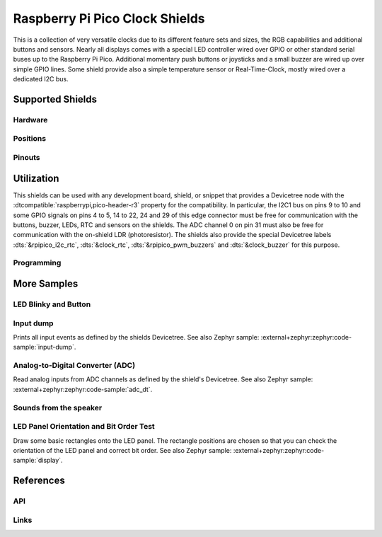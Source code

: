 .. _rpi_pico_clock_shield:

Raspberry Pi Pico Clock Shields
###############################

This is a collection of very versatile clocks due to its different feature sets
and sizes, the RGB capabilities and additional buttons and sensors. Nearly all
displays comes with a special LED controller wired over GPIO or other standard
serial buses up to the Raspberry Pi Pico. Additional momentary push buttons or
joysticks and a small buzzer are wired up over simple GPIO lines. Some shield
provide also a simple temperature sensor or Real-Time-Clock, mostly wired over
a dedicated I2C bus.

Supported Shields
*****************

Hardware
========

.. tabs::

   .. group-tab:: Waveshare Pico Clock Green

      .. _waveshare_pico_clock_green:

      .. include:: waveshare_pico_clock_green/hardware.rsti

Positions
=========

.. tabs::

   .. group-tab:: Waveshare Pico Clock Green

      .. include:: waveshare_pico_clock_green/positions.rsti

Pinouts
=======

.. tabs::

   .. group-tab:: Waveshare Pico Clock Green

      .. include:: waveshare_pico_clock_green/pinouts.rsti

Utilization
***********

This shields can be used with any development board, shield, or snippet that
provides a Devicetree node with the :dtcompatible:`raspberrypi,pico-header-r3`
property for the compatibility. In particular, the I2C1 bus on pins 9 to 10 and
some GPIO signals on pins 4 to 5, 14 to 22, 24 and 29 of this edge connector
must be free for communication with the buttons, buzzer, LEDs, RTC and sensors
on the shields. The ADC channel 0 on pin 31 must also be free for communication
with the on-shield LDR (photoresistor). The shields also provide the special
Devicetree labels :dts:`&rpipico_i2c_rtc`, :dts:`&clock_rtc`,
:dts:`&rpipico_pwm_buzzers` and :dts:`&clock_buzzer` for this
purpose.

Programming
===========

.. tabs::

   .. group-tab:: Waveshare Pico Clock Green

      Set ``-DSHIELD=waveshare_pico_clock_green`` and use optional the
      :ref:`snippet-usb-console` when you invoke ``west build``.
      For example:

      .. tabs::

         .. group-tab:: Raspberry Pi Pico

            .. zephyr-app-commands::
               :app: bridle/samples/helloshell
               :build-dir: waveshare_pico_clock_green-helloshell
               :board: rpi_pico
               :shield: "waveshare_pico_clock_green"
               :goals: flash
               :west-args: -p -S usb-console
               :flash-args: -r uf2
               :host-os: unix
               :tool: all

            .. include:: waveshare_pico_clock_green/helloshell.rsti

         .. group-tab:: Raspberry Pi Pico W

            .. zephyr-app-commands::
               :app: bridle/samples/helloshell
               :build-dir: waveshare_pico_clock_green-helloshell
               :board: rpi_pico/rp2040/w
               :shield: "waveshare_pico_clock_green"
               :goals: flash
               :west-args: -p -S usb-console
               :flash-args: -r uf2
               :host-os: unix
               :tool: all

            .. include:: waveshare_pico_clock_green/helloshell.rsti

         .. group-tab:: Waveshare RP2040-Plus

            .. rubric:: on standard ``4㎆`` revision

            .. zephyr-app-commands::
               :app: bridle/samples/helloshell
               :build-dir: waveshare_pico_clock_green-helloshell
               :board: waveshare_rp2040_plus
               :shield: "waveshare_pico_clock_green"
               :goals: flash
               :west-args: -p -S usb-console
               :flash-args: -r uf2
               :host-os: unix
               :tool: all

            .. rubric:: on extended ``16㎆`` revision

            .. zephyr-app-commands::
               :app: bridle/samples/helloshell
               :build-dir: waveshare_pico_clock_green-helloshell
               :board: waveshare_rp2040_plus@16mb
               :shield: "waveshare_pico_clock_green"
               :goals: flash
               :west-args: -p -S usb-console
               :flash-args: -r uf2
               :host-os: unix
               :tool: all

            .. include:: waveshare_pico_clock_green/helloshell.rsti

More Samples
************

LED Blinky and Button
=====================

.. tabs::

   .. group-tab:: Waveshare Pico Clock Green

      .. rubric:: LED Blinky

      See also Zephyr sample: :external+zephyr:zephyr:code-sample:`blinky`.

      .. tabs::

         .. group-tab:: Raspberry Pi Pico

            .. zephyr-app-commands::
               :app: zephyr/samples/basic/blinky
               :build-dir: waveshare_pico_clock_green-blinky
               :board: rpi_pico
               :shield: "waveshare_pico_clock_green"
               :goals: flash
               :west-args: -p -S usb-console
               :flash-args: -r uf2
               :compact:

         .. group-tab:: Raspberry Pi Pico W

            .. zephyr-app-commands::
               :app: zephyr/samples/basic/blinky
               :build-dir: waveshare_pico_clock_green-blinky
               :board: rpi_pico/rp2040/w
               :shield: "waveshare_pico_clock_green"
               :goals: flash
               :west-args: -p -S usb-console
               :flash-args: -r uf2
               :compact:

         .. group-tab:: Waveshare RP2040-Plus

            .. rubric:: on standard ``4㎆`` revision

            .. zephyr-app-commands::
               :app: zephyr/samples/basic/blinky
               :build-dir: waveshare_pico_clock_green-blinky
               :board: waveshare_rp2040_plus
               :shield: "waveshare_pico_clock_green"
               :goals: flash
               :west-args: -p -S usb-console
               :flash-args: -r uf2
               :compact:

            .. rubric:: on extended ``16㎆`` revision

            .. zephyr-app-commands::
               :app: zephyr/samples/basic/blinky
               :build-dir: waveshare_pico_clock_green-blinky
               :board: waveshare_rp2040_plus@16mb
               :shield: "waveshare_pico_clock_green"
               :goals: flash
               :west-args: -p -S usb-console
               :flash-args: -r uf2
               :compact:

      .. rubric:: LED ON/OFF by Button

      See also Zephyr sample: :external+zephyr:zephyr:code-sample:`button`.

      .. tabs::

         .. group-tab:: Raspberry Pi Pico

            .. zephyr-app-commands::
               :app: zephyr/samples/basic/button
               :build-dir: waveshare_pico_clock_green-button
               :board: rpi_pico
               :shield: "waveshare_pico_clock_green"
               :goals: flash
               :west-args: -p -S usb-console
               :flash-args: -r uf2
               :compact:

         .. group-tab:: Raspberry Pi Pico W

            .. zephyr-app-commands::
               :app: zephyr/samples/basic/button
               :build-dir: waveshare_pico_clock_green-button
               :board: rpi_pico/rp2040/w
               :shield: "waveshare_pico_clock_green"
               :goals: flash
               :west-args: -p -S usb-console
               :flash-args: -r uf2
               :compact:

         .. group-tab:: Waveshare RP2040-Plus

            .. rubric:: on standard ``4㎆`` revision

            .. zephyr-app-commands::
               :app: zephyr/samples/basic/button
               :build-dir: waveshare_pico_clock_green-button
               :board: waveshare_rp2040_plus
               :shield: "waveshare_pico_clock_green"
               :goals: flash
               :west-args: -p -S usb-console
               :flash-args: -r uf2
               :compact:

            .. rubric:: on extended ``16㎆`` revision

            .. zephyr-app-commands::
               :app: zephyr/samples/basic/button
               :build-dir: waveshare_pico_clock_green-button
               :board: waveshare_rp2040_plus@16mb
               :shield: "waveshare_pico_clock_green"
               :goals: flash
               :west-args: -p -S usb-console
               :flash-args: -r uf2
               :compact:

Input dump
==========

Prints all input events as defined by the shields Devicetree. See also Zephyr
sample: :external+zephyr:zephyr:code-sample:`input-dump`.

.. tabs::

   .. group-tab:: Waveshare Pico Clock Green

      Print the input events related to the five on-shield user input keys
      and two user keys using the :external+zephyr:ref:`Input subsystem API
      <input>`. That are:

      | :hwftlbl-btn:`SET/FUNCTION` : :dts:`zephyr,code = <INPUT_KEY_ENTER>;`
      | :hwftlbl-btn:`UP` : :dts:`zephyr,code = <INPUT_KEY_UP>;`
      | :hwftlbl-btn:`DOWN` : :dts:`zephyr,code = <INPUT_KEY_DOWN>;`

      .. tabs::

         .. group-tab:: Raspberry Pi Pico

            .. zephyr-app-commands::
               :app: zephyr/samples/subsys/input/input_dump
               :build-dir: waveshare_pico_clock_green-input_dump
               :board: rpi_pico
               :shield: "waveshare_pico_clock_green"
               :goals: flash
               :west-args: -p -S usb-console
               :flash-args: -r uf2
               :compact:

         .. group-tab:: Raspberry Pi Pico W

            .. zephyr-app-commands::
               :app: zephyr/samples/subsys/input/input_dump
               :build-dir: waveshare_pico_clock_green-input_dump
               :board: rpi_pico/rp2040/w
               :shield: "waveshare_pico_clock_green"
               :goals: flash
               :west-args: -p -S usb-console
               :flash-args: -r uf2
               :compact:

         .. group-tab:: Waveshare RP2040-Plus

            .. rubric:: on standard ``4㎆`` revision

            .. zephyr-app-commands::
               :app: zephyr/samples/subsys/input/input_dump
               :build-dir: waveshare_pico_clock_green-input_dump
               :board: waveshare_rp2040_plus
               :shield: "waveshare_pico_clock_green"
               :goals: flash
               :west-args: -p -S usb-console
               :flash-args: -r uf2
               :compact:

            .. rubric:: on extended ``16㎆`` revision

            .. zephyr-app-commands::
               :app: zephyr/samples/subsys/input/input_dump
               :build-dir: waveshare_pico_clock_green-input_dump
               :board: waveshare_rp2040_plus@16mb
               :shield: "waveshare_pico_clock_green"
               :goals: flash
               :west-args: -p -S usb-console
               :flash-args: -r uf2
               :compact:

      .. rubric:: Simple logging output on target

      .. container:: highlight highlight-console notranslate no-copybutton

         .. parsed-literal::

            \*\*\*\*\* delaying boot 4000ms (per build configuration) \*\*\*\*\*
            W: BUS RESET
            W: BUS RESET
            \*\*\* Booting Zephyr OS build |zephyr_version_em|\ *…* (delayed boot 4000ms) \*\*\*
            Input sample started
            I: input event: dev=wpcg-gpio-keys   SYN type= 1 code= 28 value=1
            I: input event: dev=wpcg-gpio-keys   SYN type= 1 code= 28 value=0
            I: input event: dev=wpcg-gpio-keys   SYN type= 1 code=103 value=1
            I: input event: dev=wpcg-gpio-keys   SYN type= 1 code=103 value=0
            I: input event: dev=wpcg-gpio-keys   SYN type= 1 code=108 value=1
            I: input event: dev=wpcg-gpio-keys   SYN type= 1 code=108 value=0

Analog-to-Digital Converter (ADC)
=================================

Read analog inputs from ADC channels as defined by the shield's Devicetree.
See also Zephyr sample: :external+zephyr:zephyr:code-sample:`adc_dt`.

.. tabs::

   .. group-tab:: Waveshare Pico Clock Green

      Read and print the analog input value from the one on-shield
      high-resistance LDR using the :external+zephyr:ref:`ADC driver API
      <adc_api>`. That are:

      | :hwftlbl:`Rₗ` : :dts:`zephyr,user { io-channels = <&adc 0>; };`

      .. tabs::

         .. group-tab:: Raspberry Pi Pico

            .. zephyr-app-commands::
               :app: zephyr/samples/drivers/adc/adc_dt
               :build-dir: waveshare_pico_clock_green-drivers_adc
               :board: rpi_pico
               :shield: "waveshare_pico_clock_green"
               :goals: flash
               :west-args: -p -S usb-console
               :flash-args: -r uf2
               :compact:

         .. group-tab:: Raspberry Pi Pico W

            .. zephyr-app-commands::
               :app: zephyr/samples/drivers/adc/adc_dt
               :build-dir: waveshare_pico_clock_green-drivers_adc
               :board: rpi_pico/rp2040/w
               :shield: "waveshare_pico_clock_green"
               :goals: flash
               :west-args: -p -S usb-console
               :flash-args: -r uf2
               :compact:

         .. group-tab:: Waveshare RP2040-Plus

            .. rubric:: on standard ``4㎆`` revision

            .. zephyr-app-commands::
               :app: zephyr/samples/drivers/adc/adc_dt
               :build-dir: waveshare_pico_clock_green-drivers_adc
               :board: waveshare_rp2040_plus
               :shield: "waveshare_pico_clock_green"
               :goals: flash
               :west-args: -p -S usb-console
               :flash-args: -r uf2
               :compact:

            .. rubric:: on extended ``16㎆`` revision

            .. zephyr-app-commands::
               :app: zephyr/samples/drivers/adc/adc_dt
               :build-dir: waveshare_pico_clock_green-drivers_adc
               :board: waveshare_rp2040_plus@16mb
               :shield: "waveshare_pico_clock_green"
               :goals: flash
               :west-args: -p -S usb-console
               :flash-args: -r uf2
               :compact:

      .. rubric:: Simple test execution on target

      .. container:: highlight highlight-console notranslate no-copybutton

         .. parsed-literal::

            \*\*\*\*\* delaying boot 4000ms (per build configuration) \*\*\*\*\*
            W: BUS RESET
            W: BUS RESET
            \*\*\* Booting Zephyr OS build |zephyr_version_em|\ *…* (delayed boot 4000ms) \*\*\*
            ADC reading[0]:
            - adc\ @\ 4004c000, channel 0: 907 = 730 mV
            ADC reading[1]:
            - adc\ @\ 4004c000, channel 0: 910 = 733 mV
            ADC reading[2]:
            - adc\ @\ 4004c000, channel 0: 1233 = 993 mV
            ADC reading[3]:
            - adc\ @\ 4004c000, channel 0: 1196 = 963 mV
            ADC reading[4]:
            - adc\ @\ 4004c000, channel 0: 569 = 458 mV
            ADC reading[5]:
            - adc\ @\ 4004c000, channel 0: 336 = 270 mV
            ADC reading[6]:
            - adc\ @\ 4004c000, channel 0: 285 = 229 mV
            ADC reading[7]:
            - adc\ @\ 4004c000, channel 0: 181 = 145 mV
            ADC reading[8]:
            - adc\ @\ 4004c000, channel 0: 56 = 45 mV
            ADC reading[9]:
            - adc\ @\ 4004c000, channel 0: 59 = 47 mV
            ADC reading[10]:
            - adc\ @\ 4004c000, channel 0: 56 = 45 mV
            ADC reading[11]:
            - adc\ @\ 4004c000, channel 0: 480 = 386 mV
            ADC reading[12]:
            - adc\ @\ 4004c000, channel 0: 868 = 699 mV
            ADC reading[13]:
            - adc\ @\ 4004c000, channel 0: 1878 = 1513 mV
            ADC reading[14]:
            - adc\ @\ 4004c000, channel 0: 3256 = 2623 mV
            ADC reading[15]:
            - adc\ @\ 4004c000, channel 0: 3413 = 2749 mV
            ADC reading[16]:
            - adc\ @\ 4004c000, channel 0: 3446 = 2776 mV
            ADC reading[17]:
            - adc\ @\ 4004c000, channel 0: 3470 = 2795 mV
            ADC reading[18]:
            - adc\ @\ 4004c000, channel 0: 3451 = 2780 mV
            ADC reading[19]:
            - adc\ @\ 4004c000, channel 0: 1029 = 829 mV
            ADC reading[20]:
            - adc\ @\ 4004c000, channel 0: 1004 = 808 mV
            ADC reading[21]:
            - adc\ @\ 4004c000, channel 0: 1005 = 809 mV
            ADC reading[22]:
            - adc\ @\ 4004c000, channel 0: 1000 = 805 mV
            … … …

Sounds from the speaker
=======================

.. tabs::

   .. group-tab:: Waveshare Pico Clock Green

      The sample is prepared for the on-board :hwftlbl-spk:`PIEZO` connected to
      the PWM channel at :rpi-pico-pio:`GP14` / :rpi-pico-pwm:`PWM14` (PWM7CHA).

      The PWM period is 880 ㎐, twice the concert pitch frequency of 440 ㎐.

      .. tabs::

         .. group-tab:: Raspberry Pi Pico

            .. zephyr-app-commands::
               :app: bridle/samples/buzzer
               :build-dir: waveshare_pico_clock_green-buzzer
               :board: rpi_pico
               :shield: "waveshare_pico_clock_green"
               :goals: flash
               :west-args: -p -S usb-console
               :flash-args: -r uf2
               :compact:

         .. group-tab:: Raspberry Pi Pico W

            .. zephyr-app-commands::
               :app: bridle/samples/buzzer
               :build-dir: waveshare_pico_clock_green-buzzer
               :board: rpi_pico/rp2040/w
               :shield: "waveshare_pico_clock_green"
               :goals: flash
               :west-args: -p -S usb-console
               :flash-args: -r uf2
               :compact:

         .. group-tab:: Waveshare RP2040-Plus

            .. rubric:: on standard ``4㎆`` revision

            .. zephyr-app-commands::
               :app: bridle/samples/buzzer
               :build-dir: waveshare_pico_clock_green-buzzer
               :board: waveshare_rp2040_plus
               :shield: "waveshare_pico_clock_green"
               :goals: flash
               :west-args: -p -S usb-console
               :flash-args: -r uf2
               :compact:

            .. rubric:: on extended ``16㎆`` revision

            .. zephyr-app-commands::
               :app: bridle/samples/buzzer
               :build-dir: waveshare_pico_clock_green-buzzer
               :board: waveshare_rp2040_plus@16mb
               :shield: "waveshare_pico_clock_green"
               :goals: flash
               :west-args: -p -S usb-console
               :flash-args: -r uf2
               :compact:

      .. rubric:: Simple test execution on target

      #. play a beep
      #. play a folk song
      #. play a chrismas song

      .. container:: highlight highlight-console notranslate

         .. parsed-literal::

            :bgn:`uart:~$` **buzzer beep**

      .. container:: highlight highlight-console notranslate

         .. parsed-literal::

            :bgn:`uart:~$` **buzzer play folksong**

      .. container:: highlight highlight-console notranslate

         .. parsed-literal::

            :bgn:`uart:~$` **buzzer play xmastime**

LED Panel Orientation and Bit Order Test
========================================

Draw some basic rectangles onto the LED panel. The rectangle positions
are chosen so that you can check the orientation of the LED panel and
correct bit order.
See also Zephyr sample: :external+zephyr:zephyr:code-sample:`display`.

.. tabs::

   .. group-tab:: Waveshare Pico Clock Green

      .. image:: waveshare_pico_clock_green/display.gif
         :scale: 75%
         :align: right
         :alt: Waveshare Pico Clock Green Display Test

      The following samples work with the chosen display. That is:

      | :hwftlbl-scr:`LED` : :dts:`chosen { zephyr,display = &clock_display; };`
      | :hwftlbl-scr:`SIPOMUX-DISPLAY` : :dts:`clock_display: &sipo_mux_display_8 {};`

      .. tabs::

         .. group-tab:: Raspberry Pi Pico

            .. zephyr-app-commands::
               :app: zephyr/samples/drivers/display
               :build-dir: waveshare_pico_clock_green-display_test
               :board: rpi_pico
               :shield: "waveshare_pico_clock_green"
               :goals: flash
               :west-args: -p -S usb-console
               :flash-args: -r uf2
               :compact:

         .. group-tab:: Raspberry Pi Pico W

            .. zephyr-app-commands::
               :app: zephyr/samples/drivers/display
               :build-dir: waveshare_pico_clock_green-display_test
               :board: rpi_pico/rp2040/w
               :shield: "waveshare_pico_clock_green"
               :goals: flash
               :west-args: -p -S usb-console
               :flash-args: -r uf2
               :compact:

         .. group-tab:: Waveshare RP2040-Plus

            .. rubric:: on standard ``4㎆`` revision

            .. zephyr-app-commands::
               :app: zephyr/samples/drivers/display
               :build-dir: waveshare_pico_clock_green-display_test
               :board: waveshare_rp2040_plus
               :shield: "waveshare_pico_clock_green"
               :goals: flash
               :west-args: -p -S usb-console
               :flash-args: -r uf2
               :compact:

            .. rubric:: on extended ``16㎆`` revision

            .. zephyr-app-commands::
               :app: zephyr/samples/drivers/display
               :build-dir: waveshare_pico_clock_green-display_test
               :board: waveshare_rp2040_plus@16mb
               :shield: "waveshare_pico_clock_green"
               :goals: flash
               :west-args: -p -S usb-console
               :flash-args: -r uf2
               :compact:

References
**********

API
===

   .. doxygengroup:: mdf_interface_sipomuxgp
      :project: bridle

   .. doxygengroup:: io_gpio_sipomux
      :project: bridle

   .. doxygengroup:: io_display_sipomux
      :project: bridle

Links
=====

.. target-notes::
